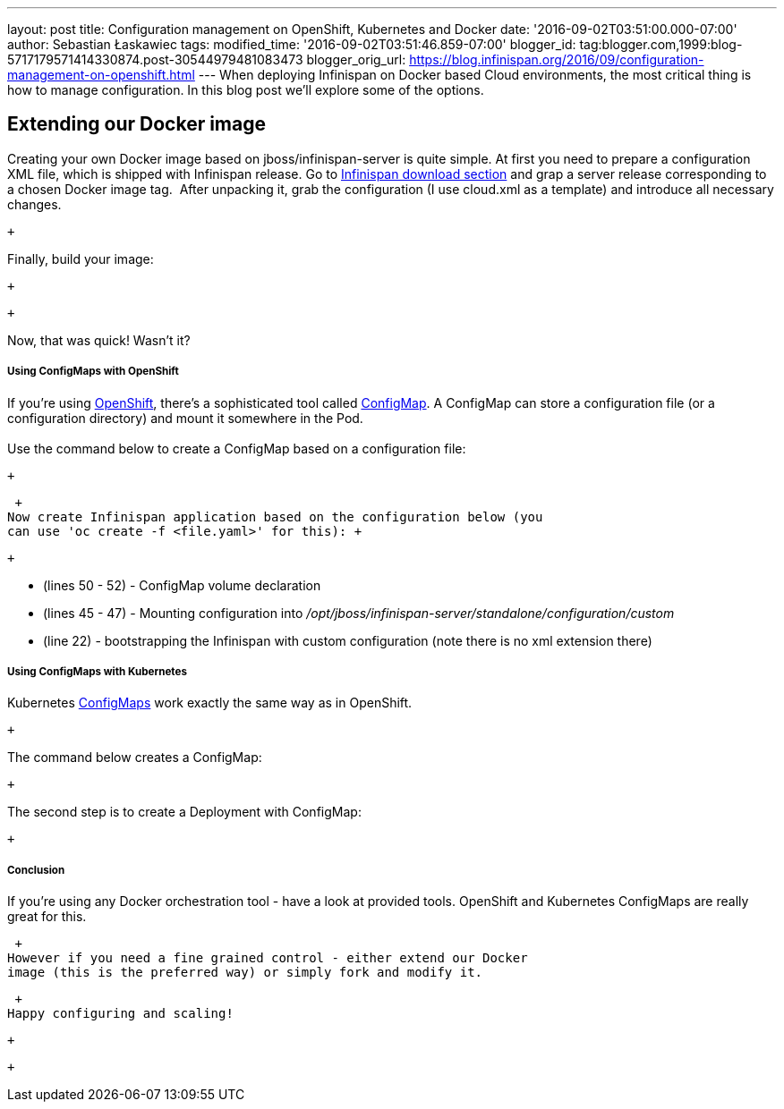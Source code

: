 ---
layout: post
title: Configuration management on OpenShift, Kubernetes and Docker
date: '2016-09-02T03:51:00.000-07:00'
author: Sebastian Łaskawiec
tags: 
modified_time: '2016-09-02T03:51:46.859-07:00'
blogger_id: tag:blogger.com,1999:blog-5717179571414330874.post-30544979481083473
blogger_orig_url: https://blog.infinispan.org/2016/09/configuration-management-on-openshift.html
---
When deploying Infinispan on Docker based Cloud environments, the most
critical thing is how to manage configuration. In this blog post we'll
explore some of the options. +

== Extending our Docker image

Creating your own Docker image based on jboss/infinispan-server is quite
simple. At first you need to prepare a configuration XML file, which is
shipped with Infinispan release. Go
to http://infinispan.org/download/[Infinispan download section] and grap
a server release corresponding to a chosen Docker image tag.  After
unpacking it, grab the configuration (I use cloud.xml as a template) and
introduce all necessary changes. 

 +

Finally, build your image:

 +

 +

Now, that was quick! Wasn't it?

===== Using ConfigMaps with OpenShift

If you're using https://www.openshift.org/[OpenShift], there's a
sophisticated tool called
https://docs.openshift.org/latest/dev_guide/configmaps.html[ConfigMap].
A ConfigMap can store a configuration file (or a configuration
directory) and mount it somewhere in the Pod. +
 +
Use the command below to create a ConfigMap based on a configuration
file: +

 +

 +
Now create Infinispan application based on the configuration below (you
can use 'oc create -f <file.yaml>' for this): +

 +

* (lines 50 - 52) - ConfigMap volume declaration
* (lines 45 - 47) - Mounting configuration
into _/opt/jboss/infinispan-server/standalone/configuration/custom_
* (line 22) - bootstrapping the Infinispan with custom configuration
(note there is no xml extension there)

===== Using ConfigMaps with Kubernetes

Kubernetes http://kubernetes.io/docs/user-guide/configmap/[ConfigMaps]
work exactly the same way as in OpenShift.

 +

The command below creates a ConfigMap:

 +

The second step is to create a Deployment with ConfigMap:

 +

===== Conclusion

If you're using any Docker orchestration tool - have a look at provided
tools. OpenShift and Kubernetes ConfigMaps are really great for this.

 +
However if you need a fine grained control - either extend our Docker
image (this is the preferred way) or simply fork and modify it.

 +
Happy configuring and scaling!

 +

 +
